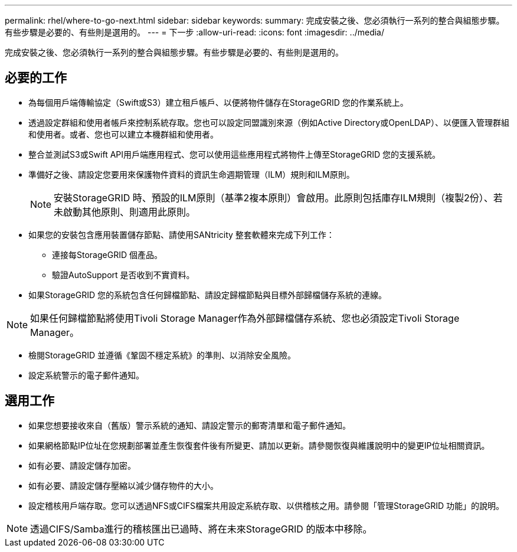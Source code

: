 ---
permalink: rhel/where-to-go-next.html 
sidebar: sidebar 
keywords:  
summary: 完成安裝之後、您必須執行一系列的整合與組態步驟。有些步驟是必要的、有些則是選用的。 
---
= 下一步
:allow-uri-read: 
:icons: font
:imagesdir: ../media/


[role="lead"]
完成安裝之後、您必須執行一系列的整合與組態步驟。有些步驟是必要的、有些則是選用的。



== 必要的工作

* 為每個用戶端傳輸協定（Swift或S3）建立租戶帳戶、以便將物件儲存在StorageGRID 您的作業系統上。
* 透過設定群組和使用者帳戶來控制系統存取。您也可以設定同盟識別來源（例如Active Directory或OpenLDAP）、以便匯入管理群組和使用者。或者、您也可以建立本機群組和使用者。
* 整合並測試S3或Swift API用戶端應用程式、您可以使用這些應用程式將物件上傳至StorageGRID 您的支援系統。
* 準備好之後、請設定您要用來保護物件資料的資訊生命週期管理（ILM）規則和ILM原則。
+

NOTE: 安裝StorageGRID 時、預設的ILM原則（基準2複本原則）會啟用。此原則包括庫存ILM規則（複製2份）、若未啟動其他原則、則適用此原則。

* 如果您的安裝包含應用裝置儲存節點、請使用SANtricity 整套軟體來完成下列工作：
+
** 連接每StorageGRID 個產品。
** 驗證AutoSupport 是否收到不實資料。


* 如果StorageGRID 您的系統包含任何歸檔節點、請設定歸檔節點與目標外部歸檔儲存系統的連線。



NOTE: 如果任何歸檔節點將使用Tivoli Storage Manager作為外部歸檔儲存系統、您也必須設定Tivoli Storage Manager。

* 檢閱StorageGRID 並遵循《鞏固不穩定系統》的準則、以消除安全風險。
* 設定系統警示的電子郵件通知。




== 選用工作

* 如果您想要接收來自（舊版）警示系統的通知、請設定警示的郵寄清單和電子郵件通知。
* 如果網格節點IP位址在您規劃部署並產生恢復套件後有所變更、請加以更新。請參閱恢復與維護說明中的變更IP位址相關資訊。
* 如有必要、請設定儲存加密。
* 如有必要、請設定儲存壓縮以減少儲存物件的大小。
* 設定稽核用戶端存取。您可以透過NFS或CIFS檔案共用設定系統存取、以供稽核之用。請參閱「管理StorageGRID 功能」的說明。



NOTE: 透過CIFS/Samba進行的稽核匯出已過時、將在未來StorageGRID 的版本中移除。
